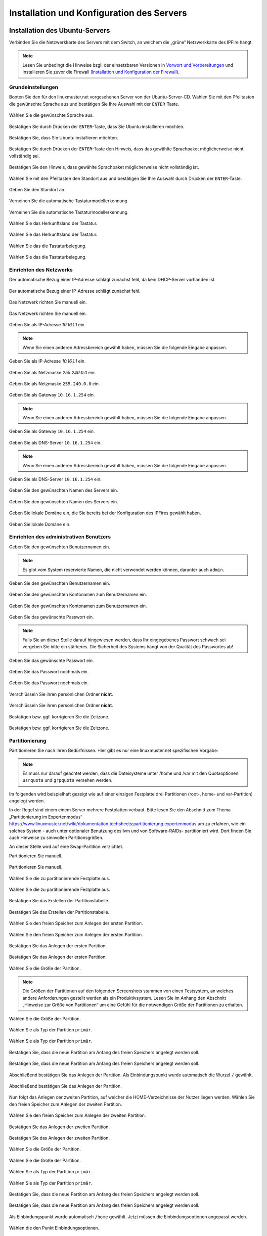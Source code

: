 .. _server-install-label:

Installation und Konfiguration des Servers
==========================================

Installation des Ubuntu-Servers
-------------------------------

Verbinden Sie die Netzwerkkarte des Servers mit dem Switch, an welchem die „grüne“ Netzwerkkarte des IPFire hängt.

.. note::

   Lesen Sie unbedingt die Hinweise bzgl. der einsetzbaren Versionen
   in `Vorwort und Vorbereitungen <preface-preparations-label>`_ und
   installieren Sie zuvor die Firewall (`Installation und
   Konfiguration der Firewall <install-configure-firewall-label>`_).

Grundeinstellungen
``````````````````
Booten Sie den für den linuxmuster.net vorgesehenen Server von der Ubuntu-Server-CD. Wählen Sie mit den Pfeiltasten die gewünschte Sprache aus und bestätigen Sie Ihre Auswahl mit der ``ENTER``-Taste.

.. figure:: media/server/010.png
   :align: center
   :alt: Schritt 1 der Installation des Ubuntu-Servers

   Wählen Sie die gewünschte Sprache aus.

Bestätigen Sie durch Drücken der ``ENTER``-Taste, dass Sie Ubuntu installieren möchten.

.. figure:: media/server/020.png
   :align: center
   :alt: Schritt 2 der Installation des Ubuntu-Servers

   Bestätigen Sie, dass Sie Ubuntu installieren möchten.

Bestätigen Sie durch Drücken der ``ENTER``-Taste den Hinweis, dass das gewählte Sprachpaket möglicherweise nicht vollständig sei.

.. figure:: media/server/030.png
   :align: center
   :alt: Schritt 3 der Installation des Ubuntu-Servers

   Bestätigen Sie den Hinweis, dass gewählte Sprachpaket möglicherweise nicht vollständig ist.

Wählen Sie mit den Pfeiltasten den Standort aus und bestätigen Sie Ihre Auswahl durch Drücken der ``ENTER``-Taste.

.. figure:: media/server/040.png
   :align: center
   :alt: Schritt 4 der Installation des Ubuntu-Servers

   Geben Sie den Standort an.

Verneinen Sie die automatische Tastaturmodellerkennung.

.. figure:: media/server/050.png
   :align: center
   :alt: Schritt 5 der Installation des Ubuntu-Servers

   Verneinen Sie die automatische Tastaturmodellerkennung.

Wählen Sie das Herkunftsland der Tastatur.

.. figure:: media/server/060.png
   :align: center
   :alt: Schritt 6 der Installation des Ubuntu-Servers

   Wählen Sie das Herkunftsland der Tastatur.

Wählen Sie das die Tastaturbelegung.

.. figure:: media/server/070.png
   :align: center
   :alt: Schritt 7 der Installation des Ubuntu-Servers

   Wählen Sie das die Tastaturbelegung.

Einrichten des Netzwerks
````````````````````````

Der automatische Bezug einer IP-Adresse schlägt zunächst fehl, da kein DHCP-Server vorhanden ist.

.. figure:: media/server/080.png
   :align: center
   :alt: Schritt 8 der Installation des Ubuntu-Servers

   Der automatische Bezug einer IP-Adresse schlägt zunächst fehl.

Das Netzwerk richten Sie manuell ein.

.. figure:: media/server/090.png
   :align: center
   :alt: Schritt 9 der Installation des Ubuntu-Servers

   Das Netzwerk richten Sie manuell ein.

Geben Sie als IP-Adresse `10.16.1.1` ein.

.. note::
  Wenn Sie einen anderen Adressbereich gewählt haben, müssen Sie die folgende Eingabe anpassen.

.. figure:: media/server/100.png
   :align: center
   :alt: Schritt 10 der Installation des Ubuntu-Servers: Eingabe der IP-Adresse des Servers

   Geben Sie als IP-Adresse `10.16.1.1` ein.

Geben Sie als Netzmaske `255.240.0.0` ein.

.. figure:: media/server/110.png
   :align: center
   :alt: Schritt 11 der Installation des Ubuntu-Servers: Eingabe der Netzmaske

   Geben Sie als Netzmaske ``255.240.0.0`` ein.

Geben Sie als Gateway ``10.16.1.254`` ein.

.. note::
  Wenn Sie einen anderen Adressbereich gewählt haben, müssen Sie die folgende Eingabe anpassen.

.. figure:: media/server/120.png
   :align: center
   :alt: Schritt 12 der Installation des Ubuntu-Servers: Eingabe des Gateways

   Geben Sie als Gateway ``10.16.1.254`` ein.

Geben Sie als DNS-Server ``10.16.1.254`` ein.

.. note::
  Wenn Sie einen anderen Adressbereich gewählt haben, müssen Sie die folgende Eingabe anpassen.

.. figure:: media/server/130.png
   :align: center
   :alt:  Eingabe des DNS-Servers

   Geben Sie als DNS-Server ``10.16.1.254`` ein.

Geben Sie den gewünschten Namen des Servers ein.

.. figure:: media/server/140.png
   :align: center
   :alt: Eingabe des gewünschten Servernamens

   Geben Sie den gewünschten Namen des Servers ein.

Geben Sie lokale Domäne ein, die Sie bereits bei der Konfiguration des IPFires gewählt haben.

.. figure:: media/server/150.png
   :align: center
   :alt: Eingabe der lokalen Domäne

   Geben Sie lokale Domäne ein.

Einrichten des administrativen Benutzers
````````````````````````````````````````

Geben Sie den gewünschten Benutzernamen ein.

.. note::
  Es gibt vom System reservierte Namen, die nicht verwendet werden können, darunter auch ``admin``.

.. figure:: media/server/160.png
   :align: center
   :alt: Eingabe des Benutzernamens

   Geben Sie den gewünschten Benutzernamen ein.

Geben Sie den gewünschten Kontonamen zum Benutzernamen ein.

.. figure:: media/server/170.png
   :align: center
   :alt: Eingabe des Kontonamens.

   Geben Sie den gewünschten Kontonamen zum Benutzernamen ein.

Geben Sie das gewünschte Passwort ein.

.. note::
  Falls Sie an dieser Stelle darauf hingewiesen werden, dass Ihr eingegebenes Passwort schwach sei vergeben Sie bitte ein stärkeres. Die Sicherheit des Systems hängt von der Qualität des Passwortes ab!

.. figure:: media/server/180.png
   :align: center
   :alt: Eingabe des Passworts.

   Geben Sie das gewünschte Passwort ein.

Geben Sie das Passwort nochmals ein.

.. figure:: media/server/190.png
   :align: center
   :alt: Erneute Eingabe des Passworts.

   Geben Sie das Passwort nochmals ein.

Verschlüsseln Sie ihren persönlichen Ordner **nicht**.

.. figure:: media/server/210.png
   :align: center
   :alt: Verneinen der Verschlüsselung des persönlichen Ordners.

   Verschlüsseln Sie ihren persönlichen Ordner **nicht**.

Bestätigen bzw. ggf. korrigieren Sie die Zeitzone.

.. figure:: media/server/220.png
   :align: center
   :alt: Bestätigen der Zeitzone.

   Bestätigen bzw. ggf. korrigieren Sie die Zeitzone.

Partitionierung
```````````````

Partitionieren Sie nach Ihren Bedürfnissen. Hier gibt es nur eine linuxmuster.net spezifischen Vorgabe:

.. note::
    Es muss nur darauf geachtet werden, dass die Dateisysteme unter /home und /var mit den Quotaoptionen ``usrquota`` und ``grpquota`` versehen werden.

Im folgenden wird beispielhaft gezeigt wie auf einer einzigen Festplatte drei Partitionen (root-, home- und var-Partition) angelegt werden.

In der Regel sind einem einem Server mehrere Festplatten verbaut. Bitte lesen Sie den Abschnitt zum Thema „Partitionierung im Expertenmodus“ https://www.linuxmuster.net/wiki/dokumentation:techsheets:partitionierung.expertenmodus um zu erfahren, wie ein solches System - auch unter optionaler Benutzung des lvm und von Software-RAIDs- partitioniert wird. Dort finden Sie auch Hinweise zu sinnvollen Partitionsgrößen.

An dieser Stelle wird auf eine Swap-Partition verzichtet.

Partitionieren Sie manuell.

.. figure:: media/server/240.png
   :align: center
   :alt: Auswahl der manuellen Partitionierung

   Partitionieren Sie manuell.

Wählen Sie die zu partitionierende Festplatte aus.

.. figure:: media/server/250.png
   :align: center
   :alt: Auswahl der zu partitionierende Festplatte.

   Wählen Sie die zu partitionierende Festplatte aus.

Bestätigen Sie das Erstellen der Partitionstabelle.

.. figure:: media/server/260.png
   :align: center
   :alt: Bestätigung der Erstellung der Partitionstabelle.

   Bestätigen Sie das Erstellen der Partitionstabelle.

Wählen Sie den freien Speicher zum Anlegen der ersten Partition.

.. figure:: media/server/270.png
   :align: center
   :alt: Auswahl des freien Speichere zum Anlegen der ersten Partition.

   Wählen Sie den freien Speicher zum Anlegen der ersten Partition.

Bestätigen Sie das Anlegen der ersten Partition.

.. figure:: media/server/280.png
   :align: center
   :alt: Bestätigung des Anlegens der ersten Partition.

   Bestätigen Sie das Anlegen der ersten Partition.

Wählen Sie die Größe der Partition.

.. note::
  Die Größen der Partitionen auf den folgenden Screenshots stammen von einen Testsystem, an welches andere Anforderungen gestellt werden als ein Produktivsystem. Lesen Sie im Anhang den Abschnitt „Hinweise zur Größe von Partitionen“ um eine Gefühl für die notwendigen Größe der Partitionen zu erhalten.

.. figure:: media/server/290.png
   :align: center
   :alt: Auswahl der Größe der Partition.

   Wählen Sie die Größe der Partition.

Wählen Sie als Typ der Partition ``primär``.

.. figure:: media/server/300.png
   :align: center
   :alt: Wahl des Typs der Partition.

   Wählen Sie als Typ der Partition ``primär``.

Bestätigen Sie, dass die neue Partition am Anfang des freien Speichers angelegt werden soll.

.. figure:: media/server/310.png
   :align: center
   :alt: Wahl des Orts der Partition.

   Bestätigen Sie, dass die neue Partition am Anfang des freien Speichers angelegt werden soll.

Abschließend bestätigen Sie das Anlegen der Partition. Als Einbindungspunkt wurde automatisch die Wurzel ``/`` gewählt.

.. figure:: media/server/320.png
   :align: center
   :alt: Bestätigung des Anlegens der Partition.

   Abschließend bestätigen Sie das Anlegen der Partition.

Nun folgt das Anlegen der zweiten Partition, auf welcher die HOME-Verzeichnisse der Nutzer liegen werden.
Wählen Sie den freien Speicher zum Anlegen der zweiten Partition.

.. figure:: media/server/330.png
   :align: center
   :alt: Auswahl des freien Speichere zum Anlegen der zweiten Partition.

   Wählen Sie den freien Speicher zum Anlegen der zweiten Partition.

Bestätigen Sie das Anlegen der zweiten Partition.

.. figure:: media/server/340.png
   :align: center
   :alt: Bestätigung des Anlegens der zweiten Partition.

   Bestätigen Sie das Anlegen der zweiten Partition.

Wählen Sie die Größe der Partition.

.. figure:: media/server/350.png
   :align: center
   :alt: Auswahl der Größe der Partition.

   Wählen Sie die Größe der Partition.

Wählen Sie als Typ der Partition ``primär``.

.. figure:: media/server/360.png
   :align: center
   :alt: Wahl des Typs der Partition.

   Wählen Sie als Typ der Partition ``primär``.

Bestätigen Sie, dass die neue Partition am Anfang des freien Speichers angelegt werden soll.

.. figure:: media/server/370.png
   :align: center
   :alt: Wahl des Orts der Partition.

   Bestätigen Sie, dass die neue Partition am Anfang des freien Speichers angelegt werden soll.

Als Einbindungspunkt wurde automatisch ``/home`` gewählt. Jetzt müssen die Einbindungsoptionen angepasst werden.

.. figure:: media/server/380.png
   :align: center
   :alt: Wahl der Einbindungsoptionen.

   Wählen die den Punkt Einbindungsoptionen.

Mit der ``Leertaste`` werden nun die Einbindungsoptionen ``usrquota`` und ``grpquota``

.. figure:: media/server/390.png
   :align: center
   :alt: Wahl der Einbindungsoptionen.

   Wählen die den Punkt Einbindungsoptionen ``usrquota`` und ``grpquota``.

Abschließend bestätigen Sie das Anlegen der Partition.

.. figure:: media/server/400.png
   :align: center
   :alt: Bestätigung des Anlegens der Partition.

   Abschließend bestätigen Sie das Anlegen der Partition.


Nun folgt das Anlegen der dritten Partition, auf welcher die Images der Clienten liegen werden.
Wählen Sie den freien Speicher zum Anlegen der dritten Partition.

.. figure:: media/server/410.png
   :align: center
   :alt: Auswahl des freien Speichere zum Anlegen der dritten Partition.

   Wählen Sie den freien Speicher zum Anlegen der dritten Partition.

Bestätigen Sie das Anlegen der dritten Partition.

.. figure:: media/server/420.png
   :align: center
   :alt: Bestätigung des Anlegens der dritten Partition.

   Bestätigen Sie das Anlegen der dritten Partition.

Wählen Sie die Größe der Partition.

.. figure:: media/server/430.png
   :align: center
   :alt: Auswahl der Größe der Partition.

   Wählen Sie die Größe der Partition.

Wählen Sie als Typ der Partition ``primär``.

.. figure:: media/server/440.png
   :align: center
   :alt: Wahl des Typs der Partition.

   Wählen Sie als Typ der Partition ``primär``.


Als Einbindungspunkt muss manuell ``/var`` gewählt.

.. figure:: media/server/450.png
   :align: center
   :alt: Wahl der Einbindungspunkts.

   Wählen Sie den Einbindungspunkt.

Mit der ``Leertaste`` wird ``/var`` als  Einbindungsort gewählt.

.. figure:: media/server/460.png
   :align: center
   :alt: Wahl des Einbindungsorts.

   Mit der ``Leertaste`` wird ``/var`` als  Einbindungsort gewählt.

Nun werden die Einbindungsoptionen gewählt.

.. figure:: media/server/470.png
   :align: center
   :alt: Wahl der Einbindungsoptionen.

   Wählen die den Punkt Einbindungsoptionen.

Mit der ``Leertaste`` werden nun die Einbindungsoptionen ``usrquota`` und ``grpquota`` gewählt.

.. figure:: media/server/480.png
   :align: center
   :alt: Wahl der Einbindungsoptionen.

   Wählen die den Punkt Einbindungsoptionen ``usrquota`` und ``grpquota``.


Abschließend bestätigen Sie das Anlegen der Partition.

.. figure:: media/server/500.png
   :align: center
   :alt: Bestätigung des Anlegens der Partition.

   Abschließend bestätigen Sie das Anlegen der Partition.

Das System weist darauf hin, dass kein SWAP-Speicher angelegt wurde. Verneinen Sie die Frage, ob dies nachgeholt werden soll.

.. figure:: media/server/510.png
   :align: center
   :alt: Keine Swap-Partition anlegen.

   Verneinen Sie die Frage, ob doch noch eine SWAP-Partion angelegt werden.

Bestätigen Sie, dass die vorbereiteten Änderungen der Partition tatsächlich auf die Festplatte geschrieben werden.

.. figure:: media/server/520.png
   :align: center
   :alt: Bestätigen Sie das Schreiben der Änderungen der Partitionen.

   Bestätigen Sie das Schreiben der Änderungen der Partitionen.

Der Server ist nicht über einen Proxy angebunden, fahren Sie mit „Weiter“ fort.

.. figure:: media/server/530.png
   :align: center
   :alt: Es wird kein Proxy genutzt.

   Der Server ist nicht über einen Proxy angebunden, fahren Sie mit „Weiter“ fort.

Es wird ausdrücklich davon abgeraten, Updates automatisch einzuspielen. Sie als Administrator sollten stets wissen, wann sich etwas im System ändert, um z.B. zuvor eine Sicherung zu erstellen.

.. figure:: media/server/540.png
   :align: center
   :alt: Kein automatisches Einspielen von Updates

   Wählen Sie „keine automatischen Updates“ aus.

.. note::
   Das bedeutet keineswegs, dass Sie das System nicht updaten sollen, nur eben nicht automatisch. Bitte lesen Sie dazu :doc:`Linuxmuster.net aktuell halten <../maintenance/keep-lmn-uptodate/index>`

Wählen Sie keine Software zum Installieren aus. Alle benötigten Pakete werden später durch ein Skript installiert, u.a. auch ein ``OpenSSH server``.

.. figure:: media/server/550.png
   :align: center
   :alt: Kein Software auswählen.

   Wählen Sie keine Software aus, fahren Sie mit „Weiter“ fort.

Bestätigen Sie, dass der Bootloader in den Master Boot Record installiert werden soll.

.. figure:: media/server/560.png
   :align: center
   :alt: Bestätigung des Speicherorts des Bootloaders.

   Bestätigen Sie, dass der Bootloader in den Master Boot Record installiert werden soll.

Zum Abschluss der Installation wird das System neu gestartet.

.. figure:: media/server/570.png
   :align: center
   :alt: Bestätigung des Neustarts des Systems

   Zum Abschluss der Installation wird das System neu gestartet.

Nach dem Neustart
`````````````````
Melden Sie sie nach dem Neustart mit Ihrem bei der Installation gewählten Nutzer und Passwort an.

.. code-block:: console

    linuxmuster.net 6.2.0 / Codename Babo
    server login:lmn-admin
    Passwort:

Nach dem Login werden sie möglicherweise darauf hingewiesen, dass ein „neues Release 14.04.4 LTS“ zur Verfügung stehe. Führen Sie den Vorschlag „do-release-upgrade“ **keinesfalls** durch.
Alle andere Updates sollten wie im Folgenden gezeigt eingespielt werden. Zunächst verleihen Sie sich dauerhaft ``root``-Rechte.

.. code-block:: console

    lmn-admin@server:~$ sudo -i
    Password:
    server ~ #

.. note::

   In der Dokumentation wird die Konsoleneingabe mit ''root@server
   <verzeichnis> #'' gekennzeichnet, sobald man root-Rechte hat, auch
   wenn auf Ihrem Server eventuell nur ''server <verzeichnis> #'' erscheint.
   Ansonsten bezeichnet ''lmn-admin@server:<verzeichnis>$'' dass man
   als lokaler Benutzer arbeitet.

Nun holen Sie die aktuellen Paketlisten, zuvor müssen die Domänen getauscht werden.

.. code-block:: console
		
    root@server ~ # sed -i 's/de.archive.ubuntu.com/archive.ubuntu.com/g' /etc/apt/sources.list
    root@server ~ # rm -rf /var/lib/apt/lists/*
    root@server ~ # apt-get clean
    root@server ~ # apt-get update

Spielen Sie nun alle Updates ein.

.. code-block:: console

    root@server ~ # apt-get dist-upgrade

Danach starten Sie den Server neu

.. code-block:: console

   root@server ~ # reboot

Prüfen Sie auch, ob das Sprachpaket zu der während der Installation gewählten Sprache installiert wurde. Z.B. für „Deutsch“ mit

.. code-block:: console

    lmn-admin@server:~$ dpkg -l | grep language-pack-de

Man erwartet in etwa folgende Ausgabe, Versionsnummern können variieren.

.. code-block:: console

    ii  language-pack-de         1:12.04+20120618      translation updates for language German
    ii  language-pack-de-base    1:12.04+20120508      translations for language German

Installieren Sie ggf. die fehlende deutsche Sprachunterstützung nach:

.. code-block:: console

   lmn-admin@server:~$ sudo apt-get install language-pack-de

Setup des linuxmuster.net Paketes
---------------------------------
Diese Anleitung beschreibt wie aus dem Ubuntu Server ein linuxmuster.net Server wird.

Zunächst verleihen Sie sich dauerhaft ``root``-rechte

.. code-block:: console

    lmn-admin@server:~$ sudo -i

Vorbereitungen
``````````````
Erstellen Sie mit dem Editor ihrer Wahl (z.B. ``vi`` oder ``nano``) auf dem Server die Datei ``/etc/apt/sources.list.d/linuxmuster-net.list`` mit folgendem Inhalt:

.. code-block:: console

    deb http://pkg.linuxmuster.net/ babo/
    deb-src http://pkg.linuxmuster.net/ babo/

    deb http://pkg.linuxmuster.net/ babo62/
    deb-src http://pkg.linuxmuster.net/ babo62/

Damit das System der linuxmuster.net-Quelle vertraut, muss noch der linuxmuster.net-Schlüssel installiert werden. Laden Sie zunächst den Schlüssel herunter.

.. code-block:: console

    root@server ~ # wget http://pkg.linuxmuster.net/linuxmuster.net.key

Importieren Sie den Schlüssel in Ihre System

.. code-block:: console

    root@server ~ # apt-key add linuxmuster.net.key

Löschen Sie den nun nicht weiter benötigte Schlüsseldatei.

.. code-block:: console

    root@server ~ # rm linuxmuster.net.key


Aktualisieren Sie die Paketlisten.

.. code-block:: console

   root@server ~ # apt-get update

Installieren Sie das Paket ``linuxmuster-base``.

.. code-block:: console

    root@server ~ # apt-get install linuxmuster-base

.. note::

   Sollte die Installation von linuxmuster-base scheitern, weil Pakete ungelöste Abhängigkeiten haben, gehen Sie wie folgt vor:

   Entfernen Sie alle Paketlisten vom System

   .. code-block:: console

       root@server ~ # rm -rf /var/lib/apt/lists/*

   Entfernen Sie alle Pakete aus dem Zwischenspeicher

   .. code-block:: console

      root@server ~ #  apt-get clean

   Aktualisieren Sie die Paketlisten

   .. code-block:: console

       root@server ~ # apt-get update

   Spielen Sie alle Updates ein.

   .. code-block:: console

       root@server ~ # apt-get dist-upgrade

Bei der ``postfix``-Konfiguration kommt evtl. die Nachfrage nach der allgemeinen Konfiguration. Wählen Sie dann „Keine Konfiguration“.

.. figure:: media/server/575.png
   :align: center
   :alt: Keine Konfiguration des postfix

   Wählen Sie „keine Konfiguration“

Setup
`````
Starten Sie nun zur Ersteinrichtung des Systems das Setupskript:

.. code-block:: console

    root@server ~ # linuxmuster-setup --first

In der Folge werden zunächst für das Serversetup benötigte Softwarepakete heruntergeladen und installiert. Das kann - abhängig von Internetanbindung und verwendeter Hardware - einige Minuten in Anspruch nehmen.

Sind alle Pakete installiert, erfolgen die Abfragen der Konfigurationswerte. Sollten Sie während des Konfigurationsdialogs Fehleingaben machen, können Sie die Konfiguration zunächst fortführen und im letzten Dialog, im Netzwerkkarten-Menü, die Konfiguration abbrechen.

Bestätigen Sie die Hinweise.

.. figure:: media/server/580.png
   :align: center
   :alt: Bestätigen der Hinweise

   Bestätigen Sie die Hinweise.

Geben Sie das internationale Länderkürzel ein. Erlaubt sind zwei Großbuchstaben, für Deutschland z.B. „DE“.

.. figure:: media/server/590.png
   :align: center
   :alt: Eingabe des internationalen Länderkürzels.

   Geben Sie das internationale Länderkürzel ein.

Geben Sie die Kurzbezeichnung des Bundeslandes ein.

.. figure:: media/server/600.png
   :align: center
   :alt: Eingabe der Kurzbezeichnung des Bundeslandes.

   Geben Sie die Kurzbezeichnung des Bundeslandes ein.

Geben Sie den Orts- oder Stadtnamen Ihrer Schule ein.

.. figure:: media/server/610.png
   :align: center
   :alt: Eingabe des Orts- oder Stadtnamens Ihrer Schule.

   Geben Sie den Orts- oder Stadtnamen Ihrer Schule ein.


Geben Sie den Schulnamen ein, falls der Schulort Teil des Schulnamens ist, lassen Sie ihn hier weg. Es sind keine Leerzeichen erlaubt.

.. figure:: media/server/620.png
   :align: center
   :alt: Eingabe des Schulnamens.

   Geben Sie den Schulnamen ein.

Geben Sie den Namen der Samba-Domäne ein, es sind Buchstaben erlaubt.

.. figure:: media/server/630.png
   :align: center
   :alt: Eingabe des Namens der Samba-Domäne.

   Geben Sie den Namen der Samba-Domäne ein.

Geben Sie den Hostname des Servers ein, es sind nur Buchstaben, Ziffern und das Minuszeichen erlaubt.

.. figure:: media/server/640.png
   :align: center
   :alt: Eingabe des Hostnames.

   Geben Sie den Hostname des Servers ein.

Geben Sie die Internet-Domänenname ein, sie darf nur aus Buchstaben, Ziffern, Minuszeichen und Punkten bestehen.

.. note::

    Falls Sie den externen Zugriff auf Ihren Server über eine dynamische DNS-Adresse realisieren wollen, können Sie sich einiges an händischer Nachkonfiguration ersparen, wenn Sie den dynamischen Domänennamen auch für das Intranet verwenden.

.. figure:: media/server/650.png
   :align: center
   :alt: Eingabe der Internet-Domänenname.

   Geben Sie die Internet-Domänenname ein.

Wählen Sie den IP-Bereich für das interne Netz aus. Mit den Pfeiltasten können Sie in der Liste navigieren. Bestätigen Sie Ihre Auswahl mit der ENTER-Taste.

.. figure:: media/server/660.png
   :align: center
   :alt: Auswahl des  IP-Bereichs für das interne Netz.

   Wählen Sie den IP-Bereich für das interne Netz aus.

Geben Sie den externen Servernamen ein, wenn der Server von außen unter einem anderen Namen erreichbar ist. Dieser Namen wird u.a. für die OpenVPN-Konfiguration auf der Firewall verwendet.

.. figure:: media/server/670.png
   :align: center
   :alt: Eingabe des externen Servernamens.

   Geben Sie den externen Servernamen ein.

Bestätigen Sie, IPFire als Firewall nutzen zu wollen. Prinzipiell können Sie eine beliebige Firewall (custom) nutzen, allerdings ist mit eingeschränkter Funktionalität [#FN-CustomFirewall]_.

.. figure:: media/server/680.png
   :align: center
   :alt: Wahl der Firewalllösung.

   Wählen Sie die Firewalllösung.

Fall der Server E-Mails über das Internet verschicken soll, geben Sie hier die Internetadresse des Mailservers Ihres Providers. Falls nicht, lassen Sie das Feld leer.

.. figure:: media/server/690.png
   :align: center
   :alt: Eingabe der Internetadresse des Mailservers Ihres Providers.

   Geben Sie die Internetadresse des Mailservers Ihres Providers ein.

Entscheiden Sie, ob Sie Subnetze verwenden wollen oder nicht. Falls Sie nicht wissen, was Subnetze sind, wählen Sie „nein“.

.. figure:: media/server/700.png
   :align: center
   :alt: Entscheidung über Einsatz von Subnetzen.

   Entscheiden Sie, ob Sie Subnetze verwenden wollen oder nicht.

Wählen Sie ein Passwort für den Benutzer ``administrator``.

.. note::

   Es werden Klein- und Großbuchstaben akzeptiert. Sonderzeichen sind nur zum Teil erlaubt, folgende Zeichen sind **nicht** erlaubt:

   äöüß$&{}![]+#

.. figure:: media/server/710.png
   :align: center
   :alt: Wahl des Passworts für den Benutzer ``administrator``.

   Wählen Sie ein Passwort für den Benutzer ``administrator``.

Geben Sie das Passwort erneut ein.

.. figure:: media/server/720.png
   :align: center
   :alt: Nochmalige Eingabe des Passworts für den Benutzer ``administrator``.

   Geben Sie das Passwort für den Benutzer ``administrator`` nochmals ein.

Geben Sie das Passwort des Benutzer ``root`` auf dem IPFire ein, das Sie bei der Installation des IPFires eingegeben haben.

.. figure:: media/server/730.png
   :align: center
   :alt: Eingabe des Passworts für den ``root`` auf dem IPFire ein.

   Geben Sie das Passwort für den Benutzer ``root`` auf dem IPFire ein.

Geben Sie das Passwort erneut ein.

.. figure:: media/server/740.png
   :align: center
   :alt: Nochmalige Eingabe des Passworts für den ``root`` auf dem IPFire ein.

   Geben Sie nochmals das Passwort für den Benutzer ``root`` auf dem IPFire ein.

Wählen Sie die Netzwerkkarte, die mit dem grünen Netz verbunden ist. Durch Betätigen der Schaltfläche ``OK`` wird die Konfiguration erstellt.

.. figure:: media/server/server-assign-network.png
   :align: center
   :alt: Wahl der Netzwerkkarte, die mit dem grünen Netz verbunden ist.

   Wählen Sie die Netzwerkkarte, die mit dem grünen Netz verbunden ist.

Die Installation wird nun abgeschlossen.
Starten Sie den Server neu.

.. code-block:: console

    root@server ~ # reboot

Nach dem Neustart begrüßt Sie der Login-Prompt von `linuxmuster.net 6.2.0 / Codename Babo`.

Als nächstes können Sie Arbeitsplatzrechner einbinden, besonders reizvoll ist dabei der :doc:`„Standard-Linuxclient“ <../../getting-started/linuxclients/index>`, das ist ein komplett installiertes und konfiguriertes LTS-Ubuntu, das Sie innerhalb weniger Minuten in das System integrieren können.
Alternativ können Sie z.B. auch selbst ein :doc:`Windows 10 <../../clients/windows10clients/index/>` installieren.

.. [#FN-CustomFirewall] Bei Verwendung einer eigenen Firewalllösung funktionieren weder Internetsperre noch Webfilter. Weiterhin die Firewall in ihrem internen Netz (beim IPFire „grünes Netz“ genannt) die IP ``10.16.1.254`` und die Netzmaske ``255.240.0.0`` besitzen, sonst haben weder Server noch Clienten Internetzugang.
